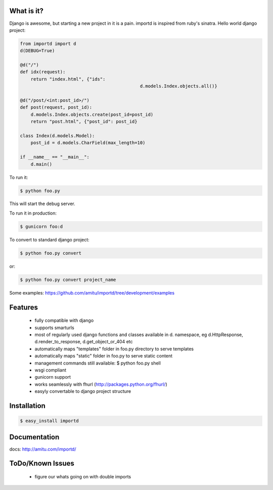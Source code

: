 What is it?
===========

Django is awesome, but starting a new project in it is a pain. importd is
inspired from ruby's sinatra. Hello world django project:

.. code-block:: python

    from importd import d
    d(DEBUG=True)

    @d("/")
    def idx(request):
        return "index.html", {"ids":
        					 d.models.Index.objects.all()}

    @d("/post/<int:post_id>/")
    def post(request, post_id):
    	d.models.Index.objects.create(post_id=post_id)
        return "post.html", {"post_id": post_id}
        
    class Index(d.models.Model):
    	post_id = d.models.CharField(max_length=10)

    if __name__ == "__main__":
        d.main()


To run it:

.. code::

  $ python foo.py

This will start the debug server. 

To run it in production:

.. code::

  $ gunicorn foo:d

To convert to standard django project:

.. code::

  $ python foo.py convert

or:

.. code::

  $ python foo.py convert project_name

Some examples: https://github.com/amitu/importd/tree/development/examples

Features
========

 * fully compatible with django
 * supports smarturls
 * most of regularly used django functions and classes available in d.
   namespace, eg d.HttpResponse, d.render_to_response, d.get_object_or_404 etc
 * automatically maps "templates" folder in foo.py directory to serve templates
 * automatically maps "static" folder in foo.py to serve static content
 * management commands still available: $ python foo.py shell
 * wsgi compliant
 * gunicorn support
 * works seamlessly with fhurl (http://packages.python.org/fhurl/)
 * easyly convertable to django project structure

Installation
============

.. code::

 $ easy_install importd

Documentation
=============

docs: http://amitu.com/importd/

ToDo/Known Issues
=================

 * figure our whats going on with double imports
